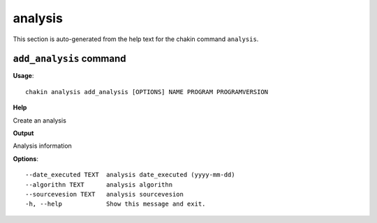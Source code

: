 analysis
========

This section is auto-generated from the help text for the chakin command
``analysis``.


``add_analysis`` command
------------------------

**Usage**::

    chakin analysis add_analysis [OPTIONS] NAME PROGRAM PROGRAMVERSION

**Help**

Create an analysis


**Output**


Analysis information
   
    
**Options**::


      --date_executed TEXT  analysis date_executed (yyyy-mm-dd)
      --algorithn TEXT      analysis algorithn
      --sourcevesion TEXT   analysis sourcevesion
      -h, --help            Show this message and exit.
    
